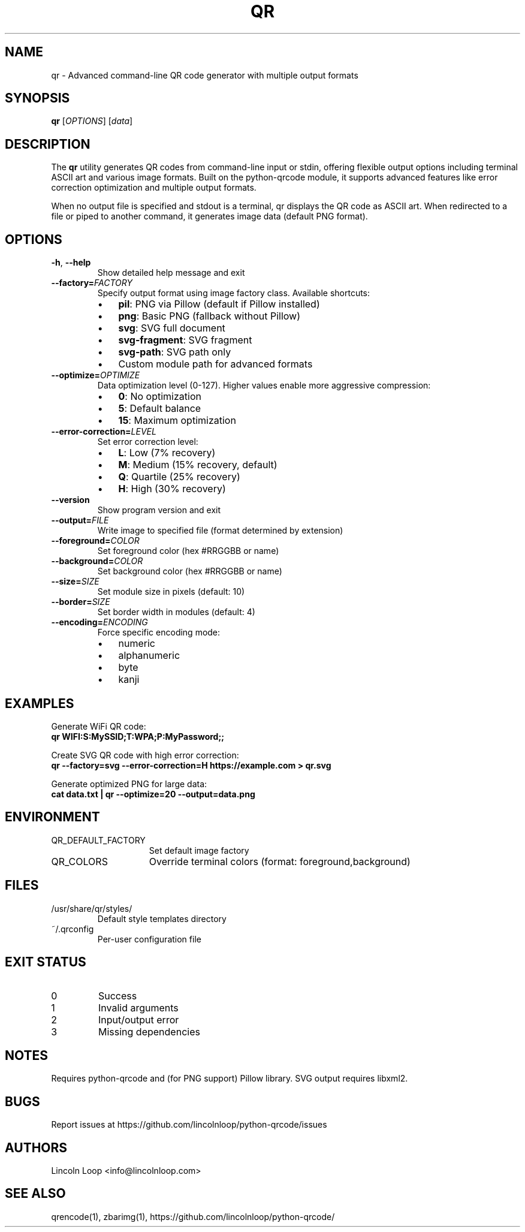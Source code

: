 .\" Manpage for qr
.TH QR 1 "6 Feb 2023" "7.4.2" "Python QR tool"
.SH NAME
qr \- Advanced command-line QR code generator with multiple output formats
.SH SYNOPSIS
.B qr
[\fIOPTIONS\fR]
[\fIdata\fR]
.br
.SH DESCRIPTION
The \fBqr\fR utility generates QR codes from command-line input or stdin, offering flexible output options including terminal ASCII art and various image formats. Built on the python-qrcode module, it supports advanced features like error correction optimization and multiple output formats.

When no output file is specified and stdout is a terminal, qr displays the QR code as ASCII art. When redirected to a file or piped to another command, it generates image data (default PNG format).

.SH OPTIONS
.TP
\fB\-h\fR, \fB\-\-help\fR
Show detailed help message and exit
.TP
\fB\-\-factory=\fIFACTORY\fR
Specify output format using image factory class. Available shortcuts:
.RS
.IP \(bu 3
\fBpil\fR: PNG via Pillow (default if Pillow installed)
.IP \(bu 3
\fBpng\fR: Basic PNG (fallback without Pillow)
.IP \(bu 3
\fBsvg\fR: SVG full document
.IP \(bu 3
\fBsvg-fragment\fR: SVG fragment
.IP \(bu 3
\fBsvg-path\fR: SVG path only
.IP \(bu 3
Custom module path for advanced formats
.RE
.TP
\fB\-\-optimize=\fIOPTIMIZE\fR
Data optimization level (0-127). Higher values enable more aggressive compression:
.RS
.IP \(bu 3
\fB0\fR: No optimization
.IP \(bu 3
\fB5\fR: Default balance
.IP \(bu 3
\fB15\fR: Maximum optimization
.RE
.TP
\fB\-\-error\-correction=\fILEVEL\fR
Set error correction level:
.RS
.IP \(bu 3
\fBL\fR: Low (7% recovery)
.IP \(bu 3
\fBM\fR: Medium (15% recovery, default)
.IP \(bu 3
\fBQ\fR: Quartile (25% recovery)
.IP \(bu 3
\fBH\fR: High (30% recovery)
.RE
.TP
\fB\-\-version\fR
Show program version and exit
.TP
\fB\-\-output=\fIFILE\fR
Write image to specified file (format determined by extension)
.TP
\fB\-\-foreground=\fICOLOR\fR
Set foreground color (hex #RRGGBB or name)
.TP
\fB\-\-background=\fICOLOR\fR
Set background color (hex #RRGGBB or name)
.TP
\fB\-\-size=\fISIZE\fR
Set module size in pixels (default: 10)
.TP
\fB\-\-border=\fISIZE\fR
Set border width in modules (default: 4)
.TP
\fB\-\-encoding=\fIENCODING\fR
Force specific encoding mode:
.RS
.IP \(bu 3
numeric
.IP \(bu 3
alphanumeric
.IP \(bu 3
byte
.IP \(bu 3
kanji
.RE

.SH EXAMPLES
Generate WiFi QR code:
.nf
.B qr "WIFI:S:MySSID;T:WPA;P:MyPassword;;"
.fi

Create SVG QR code with high error correction:
.nf
.B qr \-\-factory=svg \-\-error-correction=H "https://example.com" > qr.svg
.fi

Generate optimized PNG for large data:
.nf
.B cat data.txt | qr \-\-optimize=20 \-\-output=data.png
.fi

.SH ENVIRONMENT
.IP QR_DEFAULT_FACTORY 15
Set default image factory
.IP QR_COLORS 15
Override terminal colors (format: foreground,background)

.SH FILES
.IP /usr/share/qr/styles/
Default style templates directory
.IP ~/.qrconfig
Per-user configuration file

.SH EXIT STATUS
.IP 0
Success
.IP 1
Invalid arguments
.IP 2
Input/output error
.IP 3
Missing dependencies

.SH NOTES
Requires python-qrcode and (for PNG support) Pillow library. SVG output requires libxml2.

.SH BUGS
Report issues at https://github.com/lincolnloop/python-qrcode/issues

.SH AUTHORS
Lincoln Loop <info@lincolnloop.com>
.SH SEE ALSO
qrencode(1), zbarimg(1), https://github.com/lincolnloop/python-qrcode/
